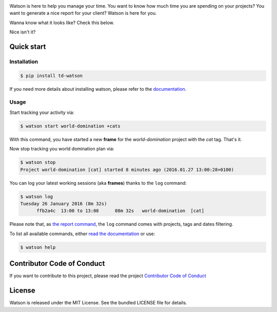 .. image:: https://tailordev.github.io/Watson/img/logo-watson-600px.png

|Build Status| |PyPI Downloads Per Month| |PyPI Latest Version| |Requires.io|

Watson is here to help you manage your time. You want to know how
much time you are spending on your projects? You want to generate a nice
report for your client? Watson is here for you.

Wanna know what it looks like? Check this below.

|Watson screenshot|_

Nice isn't it?

Quick start
-----------

Installation
~~~~~~~~~~~~

.. code:: bash

  $ pip install td-watson

If you need more details about installing watson, please refer to the `documentation <https://tailordev.github.io/Watson>`_.

Usage
~~~~~

Start tracking your activity via:

.. code:: bash

  $ watson start world-domination +cats

With this command, you have started a new **frame** for the *world-domination* project with the *cat* tag. That's it.

Now stop tracking you world domination plan via:

.. code:: bash

  $ watson stop
  Project world-domination [cat] started 8 minutes ago (2016.01.27 13:00:28+0100)

You can log your latest working sessions (aka **frames**) thanks to the ``log`` command:

.. code:: bash

  $ watson log
  Tuesday 26 January 2016 (8m 32s)
        ffb2a4c  13:00 to 13:08      08m 32s   world-domination  [cat]

Please note that, as `the report command <https://tailordev.github.io/Watson/user-guide/commands/#report>`_, the ``log`` command comes with projects, tags and dates filtering.

To list all available commands, either `read the documentation <https://tailordev.github.io/Watson>`_ or use:

.. code:: bash

  $ watson help

Contributor Code of Conduct
---------------------------

If you want to contribute to this project, please read the project `Contributor Code of Conduct <https://tailordev.github.io/Watson/contributing/coc/>`_

License
-------

Watson is released under the MIT License. See the bundled LICENSE file for
details.

.. |Build Status| image:: https://travis-ci.org/TailorDev/Watson.svg?branch=master
   :target: https://travis-ci.org/TailorDev/Watson
.. |PyPI Downloads Per Month| image:: https://img.shields.io/pypi/dm/td-watson.svg
   :target: https://pypi.python.org/pypi/td-watson
.. |PyPI Latest Version| image:: https://img.shields.io/pypi/v/td-watson.svg
   :target: https://pypi.python.org/pypi/td-watson
.. |Requires.io| image:: https://requires.io/github/TailorDev/Watson/requirements.svg?branch=master
   :target: https://requires.io/github/TailorDev/Watson/requirements/?branch=master
   :alt: Requirements Status
.. |Watson screenshot| image:: https://tailordev.github.io/Watson/img/watson-demo.gif
.. _Watson screenshot: https://asciinema.org/a/35918

